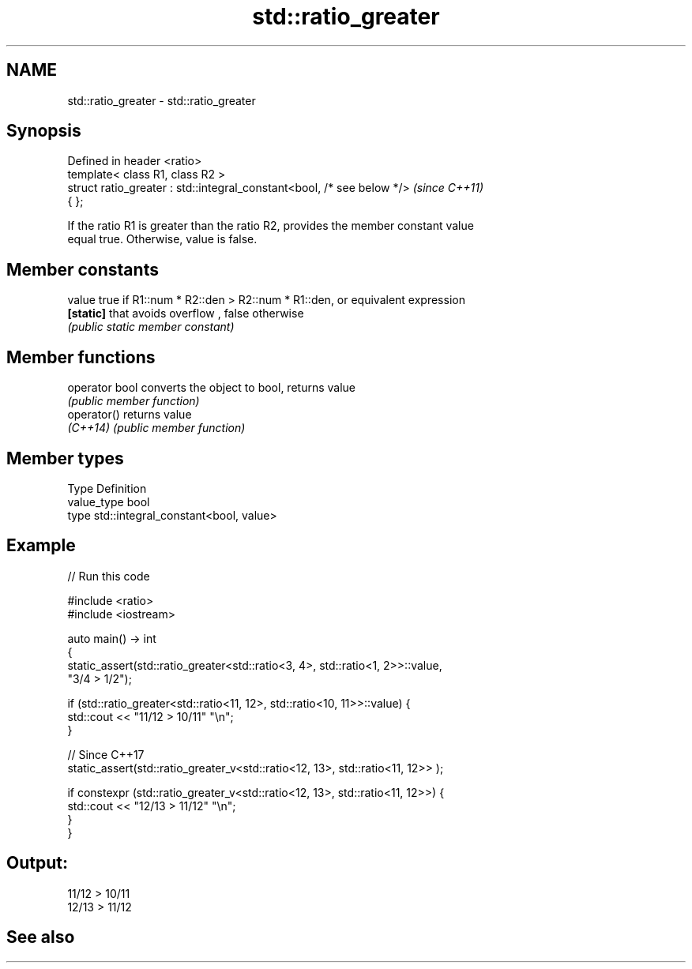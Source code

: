 .TH std::ratio_greater 3 "2021.11.17" "http://cppreference.com" "C++ Standard Libary"
.SH NAME
std::ratio_greater \- std::ratio_greater

.SH Synopsis
   Defined in header <ratio>
   template< class R1, class R2 >
   struct ratio_greater : std::integral_constant<bool, /* see below */>   \fI(since C++11)\fP
   { };

   If the ratio R1 is greater than the ratio R2, provides the member constant value
   equal true. Otherwise, value is false.

.SH Member constants

   value    true if R1::num * R2::den > R2::num * R1::den, or equivalent expression
   \fB[static]\fP that avoids overflow , false otherwise
            \fI(public static member constant)\fP

.SH Member functions

   operator bool converts the object to bool, returns value
                 \fI(public member function)\fP
   operator()    returns value
   \fI(C++14)\fP       \fI(public member function)\fP

.SH Member types

   Type       Definition
   value_type bool
   type       std::integral_constant<bool, value>

.SH Example


// Run this code

 #include <ratio>
 #include <iostream>

 auto main() -> int
 {
     static_assert(std::ratio_greater<std::ratio<3, 4>, std::ratio<1, 2>>::value,
                   "3/4 > 1/2");

     if (std::ratio_greater<std::ratio<11, 12>, std::ratio<10, 11>>::value) {
         std::cout << "11/12 > 10/11" "\\n";
     }

     // Since C++17
     static_assert(std::ratio_greater_v<std::ratio<12, 13>, std::ratio<11, 12>> );

     if constexpr (std::ratio_greater_v<std::ratio<12, 13>, std::ratio<11, 12>>) {
         std::cout << "12/13 > 11/12" "\\n";
     }
 }

.SH Output:

 11/12 > 10/11
 12/13 > 11/12

.SH See also

